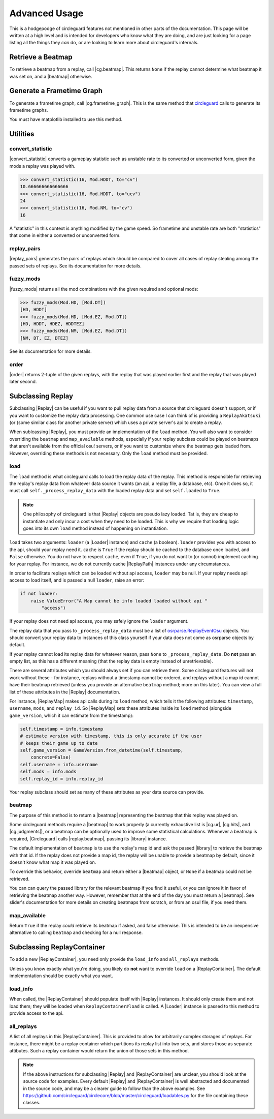 Advanced Usage
==============

This is a hodgepodge of circleguard features not mentioned in other parts of the documentation. This page will
be written at a high level and is intended for developers who know what they are doing, and are just looking for a
page listing all the things they *can* do, or are looking to learn more about circleguard's internals.

Retrieve a Beatmap
------------------

To retrieve a beatmap from a replay, call |cg.beatmap|. This returns ``None`` if the replay cannot determine
what beatmap it was set on, and a |beatmap| otherwise.

Generate a Frametime Graph
--------------------------

To generate a frametime graph, call |cg.frametime_graph|. This is the same method that
`circleguard <https://github.com/circleguard/circleguard>`__ calls to generate its frametime graphs.

You must have matplotlib installed to use this method.

Utilities
---------

convert_statistic
~~~~~~~~~~~~~~~~~

|convert_statistic| converts a gameplay statistic such as unstable rate to its converted or unconverted form, given the mods
a replay was played with.

.. code-block:: python

    >>> convert_statistic(16, Mod.HDDT, to="cv")
    10.666666666666666
    >>> convert_statistic(16, Mod.HDDT, to="ucv")
    24
    >>> convert_statistic(16, Mod.NM, to="cv")
    16

A "statistic" in this context is anything modified by the game speed. So frametime and unstable rate are both "statistics"
that come in either a converted or unconverted form.

replay_pairs
~~~~~~~~~~~~

|replay_pairs| generates the pairs of replays which should be compared to cover all cases of replay stealing among the passed
sets of replays. See its documentation for more details.

fuzzy_mods
~~~~~~~~~~

|fuzzy_mods| returns all the mod combinations with the given required and optional mods:

.. code-block:: python

    >>> fuzzy_mods(Mod.HD, [Mod.DT])
    [HD, HDDT]
    >>> fuzzy_mods(Mod.HD, [Mod.EZ, Mod.DT])
    [HD, HDDT, HDEZ, HDDTEZ]
    >>> fuzzy_mods(Mod.NM, [Mod.EZ, Mod.DT])
    [NM, DT, EZ, DTEZ]

See its documentation for more details.

order
~~~~~

|order| returns 2-tuple of the given replays, with the replay that was played earlier first and the replay that was played later second.


Subclassing Replay
------------------

Subclassing |Replay| can be useful if you want to pull replay data from a source that circleguard doesn't support, or if
you want to customize the replay data processing. One common use case I can think of is providing a ``ReplayAkatsuki`` (or
(some similar class for another private server) which uses a private server's api to create a replay.

When sublcassing |Replay|, you must provide an implementation of the ``load`` method. You will also
want to consider overriding the ``beatmap`` and ``map_available`` methods, especially if your replay subclass
could be played on beatmaps that aren't available from the official osu! servers, or if you want to customize
where the beatmap gets loaded from. However, overriding these methods is not necessary. Only the ``load``
method must be provided.

load
~~~~

The ``load`` method is what circleguard calls to load the replay data of the replay. This method is responsible for retrieving the
replay's replay data from whatever data source it wants (an api, a replay file, a database, etc). Once it does so, it must call
``self._process_replay_data`` with the loaded replay data and set ``self.loaded`` to ``True``.

.. note::
    One philosophy of circleguard is that |Replay| objects are pseudo lazy loaded. Tat is, they are cheap to
    instantiate and only incur a cost when they need to be loaded. This is why we require that loading logic goes into
    its own ``load`` method instead of happening on instantiation.

``load`` takes two arguments: ``loader`` (a |Loader| instance) and ``cache`` (a boolean). ``loader`` provides you with access to
the api, should your replay need it. ``cache`` is ``True`` if the replay should be cached to the database once loaded, and
``False`` otherwise. You do not have to respect ``cache``, even if ``True``, if you do not want to (or cannot) implement caching
for your replay. For instance, we do not currently cache |ReplayPath| instances under any circumstances.

In order to facilitate replays which can be loaded without api access, ``loader`` may be null. If your replay needs api access
to load itself, and is passed a null ``loader``, raise an error:

.. code-block:: python

    if not loader:
        raise ValueError("A Map cannot be info loaded loaded without api "
            "access")

If your replay does not need api access, you may safely ignore the ``loader`` argument.

The replay data that you pass to ``_process_replay_data`` must be a list of
`osrparse.ReplayEventOsu <https://github.com/kszlim/osu-replay-parser#attributes>`__ objects. You should convert your replay data
to instances of this class yourself if your data does not come as osrparse objects by default.

If your replay cannot load its replay data for whatever reason, pass ``None`` to ``_process_replay_data``. Do **not** pass an empty list,
as this has a different meaning (that the replay data is empty instead of unretrievable).

There are several attributes which you should always set if you can retrieve them. Some circleguard features will not work without these -
for instance, replays without a timestamp cannot be ordered, and replays without a map id cannot have their beatmap retrieved (unless you
provide an alternative ``beatmap`` method; more on this later). You can view a full list of these attributes in the |Replay| documentation.

For instance, |ReplayMap| makes api calls during its ``load`` method, which tells it the following attributes: ``timestamp``, ``username``,
``mods``, and ``replay_id``. So |ReplayMap| sets these attributes inside its ``load`` method (alongside ``game_version``, which it
can estimate from the timestamp):


.. code-block:: python

    self.timestamp = info.timestamp
    # estimate version with timestamp, this is only accurate if the user
    # keeps their game up to date
    self.game_version = GameVersion.from_datetime(self.timestamp,
        concrete=False)
    self.username = info.username
    self.mods = info.mods
    self.replay_id = info.replay_id

Your replay subclass should set as many of these attributes as your data source can provide.

beatmap
~~~~~~~

The purpose of this method is to return a |beatmap| representing the beatmap that this replay was played on.

Some circleguard methods require a |beatmap| to work properly (a currently exhaustive list is |cg.ur|, |cg.hits|, and
|cg.judgments|), or a beatmap can be optionally used to improve some statistical calculations. Whenever a beatmap is
required, |Circleguard| calls |replay.beatmap|, passing its |library| instance.

The default implementation of ``beatmap`` is to use the replay's map id and ask the passed |library| to retrieve the beatmap
with that id. If the replay does not provide a map id, the replay will be unable to provide a beatmap by default, since it doesn't
know what map it was played on.

To override this behavior, override ``beatmap`` and return either a |beatmap| object, or ``None`` if a beatmap could not be retrieved.

You can can query the passed library for the relevant beatmap if you find it useful, or you can ignore it in favor of retrieving the
beatmap another way. However, remember that at the end of the day you must return a |beatmap|. See slider's documentation
for more details on creating beatmaps from scratch, or from an osu! file, if you need them.

map_available
~~~~~~~~~~~~~

Return ``True`` if the replay *could* retrieve its beatmap if asked, and false otherwise. This is intended to be an inexpensive alternative
to calling ``beatmap`` and checking for a null response.

Subclassing ReplayContainer
---------------------------

To add a new |ReplayContainer|, you need only provide the ``load_info`` and ``all_replays`` methods.

Unless you know exactly what you're doing, you likely do **not** want to override ``load`` on a |ReplayContainer|. The default
implementation should be exactly what you want.

load_info
~~~~~~~~~

When called, the |ReplayContainer| should populate itself with |Replay| instances. It should only create them and not load them; they
will be loaded when ``ReplayContainer#load`` is called. A |Loader| instance is passed to this method to provide access to the api.

all_replays
~~~~~~~~~~~

A list of all replays in this |ReplayContainer|. This is provided to allow for arbitrarily complex storages of replays. For instance,
there might be a replay container which partitions its replay list into two sets, and stores those as separate attibutes. Such a
replay container would return the union of those sets in this method.

.. note::

    If the above instructions for subclassing |Replay| and |ReplayContainer| are unclear, you should look at the
    source code for examples. Every default |Replay| and |ReplayContainer| is well abstracted and documented in the source code,
    and may be a clearer guide to follow than the above examples. See
    `<https://github.com/circleguard/circlecore/blob/master/circleguard/loadables.py>`__ for the file containing these classes.
